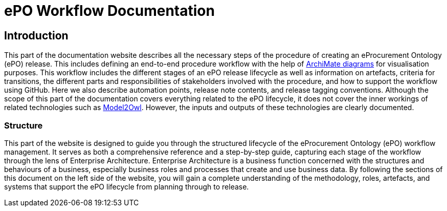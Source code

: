 = ePO Workflow Documentation



== Introduction

This part of the documentation website describes all the necessary steps of the procedure of creating an eProcurement Ontology (ePO) release. This includes defining an end-to-end procedure workflow with the help of http://www.hosiaisluoma.fi/ArchiMate-Cookbook.pdf[ArchiMate diagrams] for visualisation purposes. This workflow includes the different stages of an ePO release lifecycle as well as information on artefacts, criteria for transitions, the different parts and responsibilities of stakeholders involved with the procedure, and how to support the workflow using GitHub. Here we also describe automation points, release note contents, and release tagging conventions. Although the scope of this part of the documentation covers everything related to the ePO lifecycle, it does not cover the inner workings of related technologies such as https://docs.ted.europa.eu/M2O/latest/index.html[Model2Owl]. However, the inputs and outputs of these technologies are clearly documented.

=== Structure

This part of the website is designed to guide you through the structured lifecycle of the eProcurement Ontology (ePO) workflow management. It serves as both a comprehensive reference and a step-by-step guide, capturing each stage of the workflow through the lens of Enterprise Architecture. Enterprise Architecture is a business function concerned with the structures and behaviours of a business, especially business roles and processes that create and use business data. By following the sections of this document on the left side of the website, you will gain a complete understanding of the methodology, roles, artefacts, and systems that support the ePO lifecycle from planning through to release.

